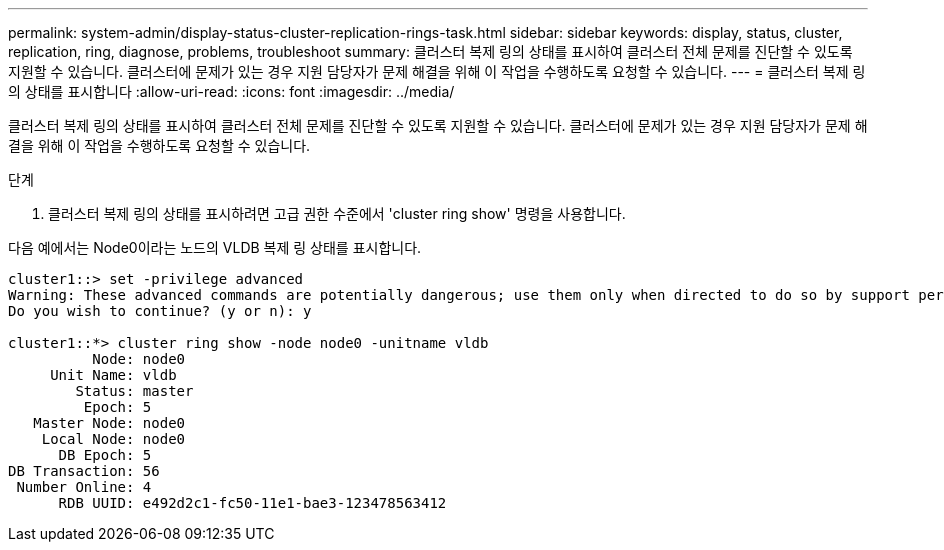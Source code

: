 ---
permalink: system-admin/display-status-cluster-replication-rings-task.html 
sidebar: sidebar 
keywords: display, status, cluster, replication, ring, diagnose, problems, troubleshoot 
summary: 클러스터 복제 링의 상태를 표시하여 클러스터 전체 문제를 진단할 수 있도록 지원할 수 있습니다. 클러스터에 문제가 있는 경우 지원 담당자가 문제 해결을 위해 이 작업을 수행하도록 요청할 수 있습니다. 
---
= 클러스터 복제 링의 상태를 표시합니다
:allow-uri-read: 
:icons: font
:imagesdir: ../media/


[role="lead"]
클러스터 복제 링의 상태를 표시하여 클러스터 전체 문제를 진단할 수 있도록 지원할 수 있습니다. 클러스터에 문제가 있는 경우 지원 담당자가 문제 해결을 위해 이 작업을 수행하도록 요청할 수 있습니다.

.단계
. 클러스터 복제 링의 상태를 표시하려면 고급 권한 수준에서 'cluster ring show' 명령을 사용합니다.


다음 예에서는 Node0이라는 노드의 VLDB 복제 링 상태를 표시합니다.

[listing]
----
cluster1::> set -privilege advanced
Warning: These advanced commands are potentially dangerous; use them only when directed to do so by support personnel.
Do you wish to continue? (y or n): y

cluster1::*> cluster ring show -node node0 -unitname vldb
          Node: node0
     Unit Name: vldb
        Status: master
         Epoch: 5
   Master Node: node0
    Local Node: node0
      DB Epoch: 5
DB Transaction: 56
 Number Online: 4
      RDB UUID: e492d2c1-fc50-11e1-bae3-123478563412
----
